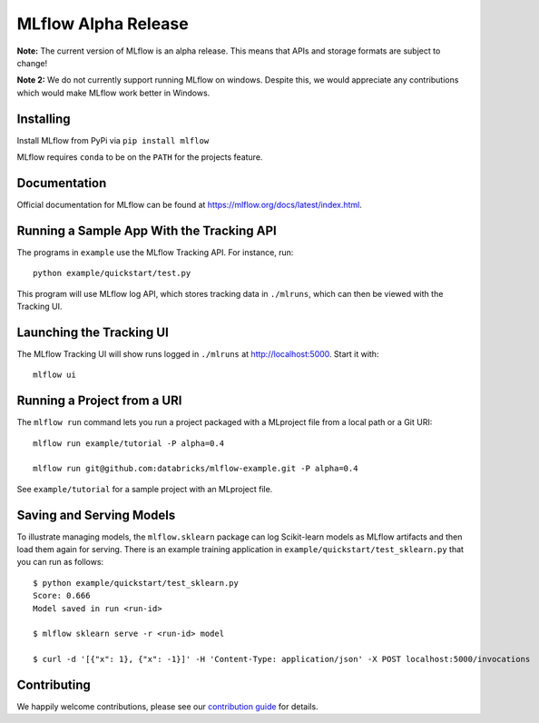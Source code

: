 ====================
MLflow Alpha Release
====================

**Note:** The current version of MLflow is an alpha release. This means that APIs and storage formats
are subject to change!

**Note 2:** We do not currently support running MLflow on windows. Despite this, we would appreciate any contributions
which would make MLflow work better in Windows.

Installing
----------
Install MLflow from PyPi via ``pip install mlflow``

MLflow requires ``conda`` to be on the ``PATH`` for the projects feature.

Documentation
-------------
Official documentation for MLflow can be found at https://mlflow.org/docs/latest/index.html.

Running a Sample App With the Tracking API
------------------------------------------
The programs in ``example`` use the MLflow Tracking API. For instance, run::

    python example/quickstart/test.py

This program will use MLflow log API, which stores tracking data in ``./mlruns``, which can then
be viewed with the Tracking UI.


Launching the Tracking UI
-------------------------
The MLflow Tracking UI will show runs logged in ``./mlruns`` at `<http://localhost:5000>`_.
Start it with::

    mlflow ui


Running a Project from a URI
----------------------------
The ``mlflow run`` command lets you run a project packaged with a MLproject file from a local path
or a Git URI::

    mlflow run example/tutorial -P alpha=0.4

    mlflow run git@github.com:databricks/mlflow-example.git -P alpha=0.4

See ``example/tutorial`` for a sample project with an MLproject file.


Saving and Serving Models
-------------------------
To illustrate managing models, the ``mlflow.sklearn`` package can log Scikit-learn models as
MLflow artifacts and then load them again for serving. There is an example training application in
``example/quickstart/test_sklearn.py`` that you can run as follows::

    $ python example/quickstart/test_sklearn.py
    Score: 0.666
    Model saved in run <run-id>

    $ mlflow sklearn serve -r <run-id> model

    $ curl -d '[{"x": 1}, {"x": -1}]' -H 'Content-Type: application/json' -X POST localhost:5000/invocations





Contributing
------------
We happily welcome contributions, please see our `contribution guide <CONTRIBUTING.rst>`_
for details.
